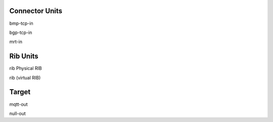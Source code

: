 Connector Units
==============

bmp-tcp-in

bgp-tcp-in

mrt-in


Rib Units
========

rib Physical RIB

rib (virtual RIB)


Target
=======

mqtt-out

null-out

